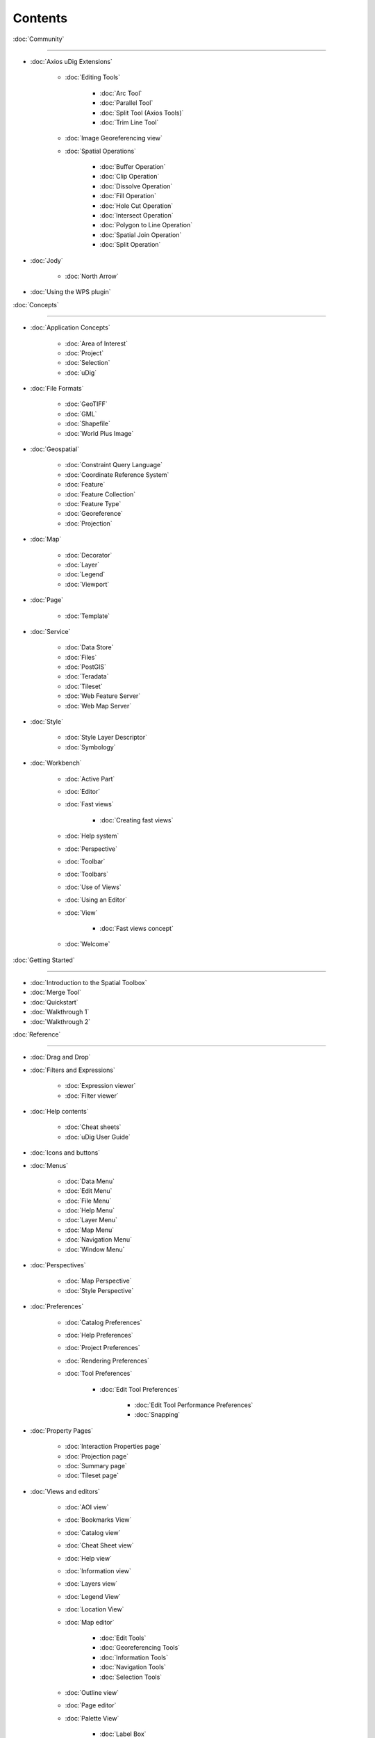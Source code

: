 Contents
########


:doc:`Community`

~~~~~~~~~~~~~~~~~~~~~~~~~~~~~

* :doc:`Axios uDig Extensions`


   * :doc:`Editing Tools`


      * :doc:`Arc Tool`

      * :doc:`Parallel Tool`

      * :doc:`Split Tool (Axios Tools)`

      * :doc:`Trim Line Tool`


   * :doc:`Image Georeferencing view`

   * :doc:`Spatial Operations`


      * :doc:`Buffer Operation`

      * :doc:`Clip Operation`

      * :doc:`Dissolve Operation`

      * :doc:`Fill Operation`

      * :doc:`Hole Cut Operation`

      * :doc:`Intersect Operation`

      * :doc:`Polygon to Line Operation`

      * :doc:`Spatial Join Operation`

      * :doc:`Split Operation`


* :doc:`Jody`


   * :doc:`North Arrow`


* :doc:`Using the WPS plugin`


:doc:`Concepts`

~~~~~~~~~~~~~~~~~~~~~~~~~~~

* :doc:`Application Concepts`


   * :doc:`Area of Interest`

   * :doc:`Project`

   * :doc:`Selection`

   * :doc:`uDig`


* :doc:`File Formats`


   * :doc:`GeoTIFF`

   * :doc:`GML`

   * :doc:`Shapefile`

   * :doc:`World Plus Image`


* :doc:`Geospatial`


   * :doc:`Constraint Query Language`

   * :doc:`Coordinate Reference System`

   * :doc:`Feature`

   * :doc:`Feature Collection`

   * :doc:`Feature Type`

   * :doc:`Georeference`

   * :doc:`Projection`


* :doc:`Map`


   * :doc:`Decorator`

   * :doc:`Layer`

   * :doc:`Legend`

   * :doc:`Viewport`


* :doc:`Page`


   * :doc:`Template`


* :doc:`Service`


   * :doc:`Data Store`

   * :doc:`Files`

   * :doc:`PostGIS`

   * :doc:`Teradata`

   * :doc:`Tileset`

   * :doc:`Web Feature Server`

   * :doc:`Web Map Server`


* :doc:`Style`


   * :doc:`Style Layer Descriptor`

   * :doc:`Symbology`


* :doc:`Workbench`


   * :doc:`Active Part`

   * :doc:`Editor`

   * :doc:`Fast views`


      * :doc:`Creating fast views`


   * :doc:`Help system`

   * :doc:`Perspective`

   * :doc:`Toolbar`

   * :doc:`Toolbars`

   * :doc:`Use of Views`

   * :doc:`Using an Editor`

   * :doc:`View`


      * :doc:`Fast views concept`


   * :doc:`Welcome`


:doc:`Getting Started`

~~~~~~~~~~~~~~~~~~~~~~~~~~~~~~~~~~~~~~~~~~~

* :doc:`Introduction to the Spatial Toolbox`

* :doc:`Merge Tool`

* :doc:`Quickstart`

* :doc:`Walkthrough 1`

* :doc:`Walkthrough 2`



:doc:`Reference`

~~~~~~~~~~~~~~~~~~~~~~~~~~~~~

* :doc:`Drag and Drop`

* :doc:`Filters and Expressions`


   * :doc:`Expression viewer`

   * :doc:`Filter viewer`


* :doc:`Help contents`


   * :doc:`Cheat sheets`

   * :doc:`uDig User Guide`


* :doc:`Icons and buttons`

* :doc:`Menus`


   * :doc:`Data Menu`

   * :doc:`Edit Menu`

   * :doc:`File Menu`

   * :doc:`Help Menu`

   * :doc:`Layer Menu`

   * :doc:`Map Menu`

   * :doc:`Navigation Menu`

   * :doc:`Window Menu`


* :doc:`Perspectives`


   * :doc:`Map Perspective`

   * :doc:`Style Perspective`


* :doc:`Preferences`


   * :doc:`Catalog Preferences`

   * :doc:`Help Preferences`

   * :doc:`Project Preferences`

   * :doc:`Rendering Preferences`

   * :doc:`Tool Preferences`


      * :doc:`Edit Tool Preferences`


         * :doc:`Edit Tool Performance Preferences`

         * :doc:`Snapping`



* :doc:`Property Pages`


   * :doc:`Interaction Properties page`

   * :doc:`Projection page`

   * :doc:`Summary page`

   * :doc:`Tileset page`


* :doc:`Views and editors`


   * :doc:`AOI view`

   * :doc:`Bookmarks View`

   * :doc:`Catalog view`

   * :doc:`Cheat Sheet view`

   * :doc:`Help view`

   * :doc:`Information view`

   * :doc:`Layers view`

   * :doc:`Legend View`

   * :doc:`Location View`

   * :doc:`Map editor`


      * :doc:`Edit Tools`

      * :doc:`Georeferencing Tools`

      * :doc:`Information Tools`

      * :doc:`Navigation Tools`

      * :doc:`Selection Tools`


   * :doc:`Outline view`

   * :doc:`Page editor`

   * :doc:`Palette View`


      * :doc:`Label Box`


   * :doc:`Projects view`

   * :doc:`Search view`

   * :doc:`Spatial Toolbox View`

   * :doc:`Style View`

   * :doc:`Table view`

   * :doc:`Tasks view`

   * :doc:`Web view`


* :doc:`Wizards and Dialogs`


   * :doc:`Add Data wizard`


      * :doc:`ArcSDE page`

      * :doc:`DataStore page`

      * :doc:`DB2 page`

      * :doc:`Files page`

      * :doc:`JGrass page`

      * :doc:`Map Decoration page`


         * :doc:`Grid Decoration`

         * :doc:`JGrass Raster Legend`

         * :doc:`JGrass Vector Legend`

         * :doc:`Legend Decoration`

         * :doc:`North Arrow Decoration`

         * :doc:`Scalebar Decoration`

         * :doc:`The Processing Region`


      * :doc:`MySQL page`

      * :doc:`NASA WorldWind page`

      * :doc:`Oracle Spatial page`

      * :doc:`PostGIS page`

      * :doc:`Resource Selection page`

      * :doc:`Teradata page`

      * :doc:`Web Feature Server page`

      * :doc:`Web Map Server page`

      * :doc:`Web Map Server Tile Cache page`

      * :doc:`Web Map Tiles page`


   * :doc:`Cheat Sheet Selection dialog`

   * :doc:`Export Wizard`


      * :doc:`Layer to Shapefile Wizard`

      * :doc:`Map to Image Wizard`

      * :doc:`Resource to Shapefile Wizard`


   * :doc:`Import Wizard`


      * :doc:`CSV Import page`

      * :doc:`Data page`

      - :doc:`Import imagery folder as mosaic page`

      * :doc:`KML to Shapefile import page`


   * :doc:`New Project wizard`

   * :doc:`Operations dialog`


      * :doc:`Layer Summary operation`

      * :doc:`Transform operation`


   * :doc:`Properties dialog`

   * :doc:`Send Log dialog`

   * :doc:`Style Editor dialog`


      * :doc:`Feature Style Pages`

      * :doc:`Raster Style Pages`

      * :doc:`Web Map Server Style Pages`


   * :doc:`Transform dialog`


:doc:`Tasks`

~~~~~~~~~~~~~~~~~~~~~

* :doc:`Installation and Configuration`


   * :doc:`Running uDig`

   * :doc:`Support`


      * :doc:`Submit Error Log`

      * :doc:`Subscribe to the user list`

      * :doc:`Tracing WMS Calls`

      * :doc:`Using the Issue Tracker`

      -  :doc:`View Error Log and Configuration Details`

   * :doc:`Working with the Update Manager`


      * :doc:`Keeping up to date`


         * :doc:`Finding new plugins`


* :doc:`Using the Catalog`


   * :doc:`Adding features from ArcSDE`

   * :doc:`Adding features from a Shapefile`

   * :doc:`Adding Features from DB2`

   * :doc:`Adding features from Oracle`

   * :doc:`Adding features from PostGIS`

   * :doc:`Adding features from WFS`

   * :doc:`Adding layers from WMS`

   * :doc:`Enabling a Tileset from a WMS Server`

   * :doc:`Handling Shapefiles with different Character Sets`

   * :doc:`Importing data`


* :doc:`Using the Workbench`


   * :doc:`Closing an editor`

   * :doc:`Exiting the workbench`

   * :doc:`Rearranging the main toolbar`

   * :doc:`Rearranging views and editors`


      * :doc:`Drop cursors`

      * :doc:`Maximizing`

      * :doc:`Rearranging tabbed views`

      * :doc:`Rearranging views`

      * :doc:`Tiling editors`


   * :doc:`Using the Catalog view`

   * :doc:`Using the help system`


      * :doc:`Accessing context sensitive help`


   * :doc:`Using the Layers view`


      * :doc:`Deleting a layer`

      * :doc:`Zooming to a layer`


   * :doc:`Using the Legend View`


      * :doc:`Adding a folder`

      * :doc:`Changing a layer's z-order`

      * :doc:`Grouping layers by folder`

      * :doc:`Show or hide background layers`

      * :doc:`Show or hide grid layer on map`

      * :doc:`Show or Hide map graphics layers`


   * :doc:`Using the Search view`

   * :doc:`Using the Table View`

   * :doc:`Working with cheat sheets`


      * :doc:`Working with composite cheat sheets`


   * :doc:`Working with fast views`


* :doc:`Working with AOI`


   * :doc:`Configure table view to list the contents of a polygon`

   * :doc:`Configure table view to list the contents of the screen`

   * :doc:`Show the AOI on the map`

   * :doc:`Use a bookmark as the AOI`

   * :doc:`Use a Coordinate Reference System as the AOI`

   * :doc:`Use a processing region as the AOI`

   * :doc:`Use polygon as the AOI`


* :doc:`Working with Features`

   * :doc:`Adding a column to a shapefile`

   * :doc:`Changing the projection of a shapefile`

   * :doc:`Processing the Geometry in a Shapefile`

   * :doc:`Using Advanced Edit Mode`

   * :doc:`Using Feature Edit Tools`


      * :doc:`Delete Tool`

      * :doc:`Fill Tool`

      * :doc:`Split Tool`


   * :doc:`Using Feature operations`

   * :doc:`Using Geometry Creation Tools`


      * :doc:`Draw Geometry Tool`

      * :doc:`Ellipse Tool`

      * :doc:`Line Creation Tool`

      * :doc:`Point Creation Tool`

      * :doc:`Polygon Creation Tool`

      * :doc:`Rectangle Tool`

      * :doc:`Smart Buffer Tool`


   * :doc:`Using Vertex Tools`


      * :doc:`Add Vertex Tool`

      * :doc:`Edit Geometry Tool`


         * :doc:`EditBlackboard`


      * :doc:`Hole Cutter`

      * :doc:`Remove Vertex Tool`


* :doc:`Working with Images`


   * :doc:`Georeference an Image`

   * :doc:`Set raster transparent color`


* :doc:`Working with Layers`


   * :doc:`Adding a layer`

   * :doc:`Change a Layers Style`

   * :doc:`Configure a AOI layer`

   * :doc:`Create Layer from Query`

   * :doc:`Feature count`

   * :doc:`Using Layer Operations`


      * :doc:`Validation`


   * :doc:`Using Resource Summary`


* :doc:`Working with Maps`


   * :doc:`Creating a new Map`

   * :doc:`Map Navigation`


      * :doc:`Pan`

      * :doc:`Zoom`


   * :doc:`Printing the current Map`


* :doc:`Working with Projects`


   * :doc:`Creating a new Project`

   * :doc:`Creating a Project`

   * :doc:`Using new to add a Map to a Project`

   * :doc:`Using the Context menu to add a Map to a Project`

   * :doc:`Using the File menu to add a new Map`

   * :doc:`Using the Projects view`


* :doc:`Working with Selection`


   * :doc:`Selection using Attributes`

   * :doc:`Selection using CQL`


:doc:`Tips and Tricks`

~~~~~~~~~~~~~~~~~~~~~~~~~~~~~~~~~~~~~~~~~~~~~

:doc:`uDig Overview`

~~~~~~~~~~~~~~~~~~~~~~~~~~~~~~~~~~~~~~~

:doc:`What is new`

~~~~~~~~~~~~~~~~~~~~~~~~~~~~~~~~~~~~~

* :doc:`What is new 1.1.0`

* :doc:`What is new 1.2.0`


Searching Users Guide
